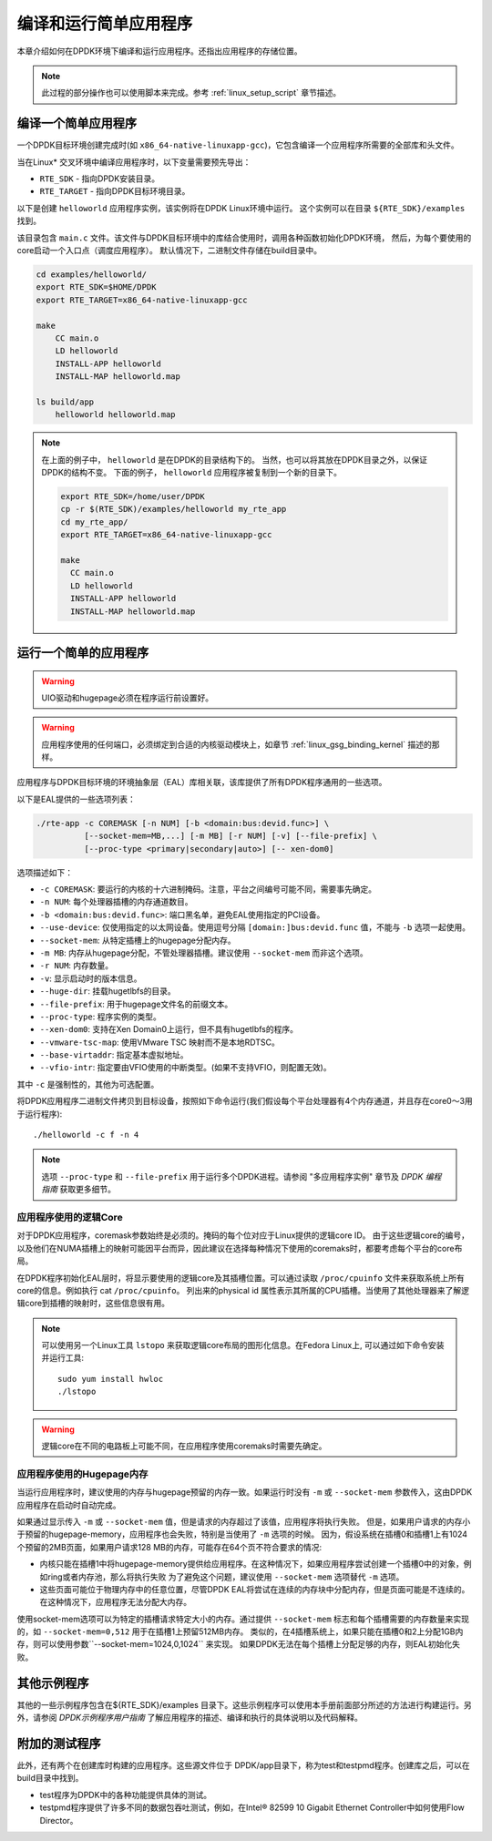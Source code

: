 ..  BSD LICENSE
    Copyright(c) 2010-2014 Intel Corporation. All rights reserved.
    All rights reserved.

    Redistribution and use in source and binary forms, with or without
    modification, are permitted provided that the following conditions
    are met:

    * Redistributions of source code must retain the above copyright
    notice, this list of conditions and the following disclaimer.
    * Redistributions in binary form must reproduce the above copyright
    notice, this list of conditions and the following disclaimer in
    the documentation and/or other materials provided with the
    distribution.
    * Neither the name of Intel Corporation nor the names of its
    contributors may be used to endorse or promote products derived
    from this software without specific prior written permission.

    THIS SOFTWARE IS PROVIDED BY THE COPYRIGHT HOLDERS AND CONTRIBUTORS
    "AS IS" AND ANY EXPRESS OR IMPLIED WARRANTIES, INCLUDING, BUT NOT
    LIMITED TO, THE IMPLIED WARRANTIES OF MERCHANTABILITY AND FITNESS FOR
    A PARTICULAR PURPOSE ARE DISCLAIMED. IN NO EVENT SHALL THE COPYRIGHT
    OWNER OR CONTRIBUTORS BE LIABLE FOR ANY DIRECT, INDIRECT, INCIDENTAL,
    SPECIAL, EXEMPLARY, OR CONSEQUENTIAL DAMAGES (INCLUDING, BUT NOT
    LIMITED TO, PROCUREMENT OF SUBSTITUTE GOODS OR SERVICES; LOSS OF USE,
    DATA, OR PROFITS; OR BUSINESS INTERRUPTION) HOWEVER CAUSED AND ON ANY
    THEORY OF LIABILITY, WHETHER IN CONTRACT, STRICT LIABILITY, OR TORT
    (INCLUDING NEGLIGENCE OR OTHERWISE) ARISING IN ANY WAY OUT OF THE USE
    OF THIS SOFTWARE, EVEN IF ADVISED OF THE POSSIBILITY OF SUCH DAMAGE.

编译和运行简单应用程序
======================

本章介绍如何在DPDK环境下编译和运行应用程序。还指出应用程序的存储位置。

.. note::

    此过程的部分操作也可以使用脚本来完成。参考 :ref:`linux_setup_script` 章节描述。

编译一个简单应用程序
--------------------

一个DPDK目标环境创建完成时(如 ``x86_64-native-linuxapp-gcc``)，它包含编译一个应用程序所需要的全部库和头文件。

当在Linux* 交叉环境中编译应用程序时，以下变量需要预先导出：

* ``RTE_SDK`` - 指向DPDK安装目录。

* ``RTE_TARGET`` - 指向DPDK目标环境目录。

以下是创建 ``helloworld`` 应用程序实例，该实例将在DPDK Linux环境中运行。
这个实例可以在目录 ``${RTE_SDK}/examples`` 找到。

该目录包含 ``main.c`` 文件。该文件与DPDK目标环境中的库结合使用时，调用各种函数初始化DPDK环境，
然后，为每个要使用的core启动一个入口点（调度应用程序）。
默认情况下，二进制文件存储在build目录中。

.. code-block:: console

    cd examples/helloworld/
    export RTE_SDK=$HOME/DPDK
    export RTE_TARGET=x86_64-native-linuxapp-gcc

    make
        CC main.o
        LD helloworld
        INSTALL-APP helloworld
        INSTALL-MAP helloworld.map

    ls build/app
        helloworld helloworld.map

.. note::

    在上面的例子中， ``helloworld`` 是在DPDK的目录结构下的。
    当然，也可以将其放在DPDK目录之外，以保证DPDK的结构不变。
    下面的例子， ``helloworld`` 应用程序被复制到一个新的目录下。

    .. code-block:: console

       export RTE_SDK=/home/user/DPDK
       cp -r $(RTE_SDK)/examples/helloworld my_rte_app
       cd my_rte_app/
       export RTE_TARGET=x86_64-native-linuxapp-gcc

       make
         CC main.o
         LD helloworld
         INSTALL-APP helloworld
         INSTALL-MAP helloworld.map

运行一个简单的应用程序
----------------------

.. warning::

    UIO驱动和hugepage必须在程序运行前设置好。

.. warning::

    应用程序使用的任何端口，必须绑定到合适的内核驱动模块上，如章节 :ref:`linux_gsg_binding_kernel` 描述的那样。

应用程序与DPDK目标环境的环境抽象层（EAL）库相关联，该库提供了所有DPDK程序通用的一些选项。

以下是EAL提供的一些选项列表：

.. code-block:: console

    ./rte-app -c COREMASK [-n NUM] [-b <domain:bus:devid.func>] \
              [--socket-mem=MB,...] [-m MB] [-r NUM] [-v] [--file-prefix] \
	      [--proc-type <primary|secondary|auto>] [-- xen-dom0]

选项描述如下：

* ``-c COREMASK``:
  要运行的内核的十六进制掩码。注意，平台之间编号可能不同，需要事先确定。

* ``-n NUM``:
  每个处理器插槽的内存通道数目。

* ``-b <domain:bus:devid.func>``:
  端口黑名单，避免EAL使用指定的PCI设备。

* ``--use-device``:
  仅使用指定的以太网设备。使用逗号分隔 ``[domain:]bus:devid.func`` 值，不能与 ``-b`` 选项一起使用。

* ``--socket-mem``:
  从特定插槽上的hugepage分配内存。

* ``-m MB``:
  内存从hugepage分配，不管处理器插槽。建议使用 ``--socket-mem`` 而非这个选项。

* ``-r NUM``:
  内存数量。

* ``-v``:
  显示启动时的版本信息。

* ``--huge-dir``:
  挂载hugetlbfs的目录。

* ``--file-prefix``:
  用于hugepage文件名的前缀文本。

* ``--proc-type``:
  程序实例的类型。

* ``--xen-dom0``:
  支持在Xen Domain0上运行，但不具有hugetlbfs的程序。

* ``--vmware-tsc-map``:
  使用VMware TSC 映射而不是本地RDTSC。

* ``--base-virtaddr``:
  指定基本虚拟地址。

* ``--vfio-intr``:
  指定要由VFIO使用的中断类型。(如果不支持VFIO，则配置无效)。

其中 ``-c`` 是强制性的，其他为可选配置。

将DPDK应用程序二进制文件拷贝到目标设备，按照如下命令运行(我们假设每个平台处理器有4个内存通道，并且存在core0～3用于运行程序)::

    ./helloworld -c f -n 4

.. note::

    选项 ``--proc-type`` 和 ``--file-prefix`` 用于运行多个DPDK进程。请参阅 "多应用程序实例" 章节及 *DPDK
    编程指南* 获取更多细节。

应用程序使用的逻辑Core
~~~~~~~~~~~~~~~~~~~~~~

对于DPDK应用程序，coremask参数始终是必须的。掩码的每个位对应于Linux提供的逻辑core ID。
由于这些逻辑core的编号，以及他们在NUMA插槽上的映射可能因平台而异，因此建议在选择每种情况下使用的coremaks时，都要考虑每个平台的core布局。

在DPDK程序初始化EAL层时，将显示要使用的逻辑core及其插槽位置。可以通过读取 ``/proc/cpuinfo`` 文件来获取系统上所有core的信息。例如执行 cat ``/proc/cpuinfo``。
列出来的physical id 属性表示其所属的CPU插槽。当使用了其他处理器来了解逻辑core到插槽的映射时，这些信息很有用。

.. note::

    可以使用另一个Linux工具 ``lstopo`` 来获取逻辑core布局的图形化信息。在Fedora Linux上, 可以通过如下命令安装并运行工具::

        sudo yum install hwloc
        ./lstopo

.. warning::

    逻辑core在不同的电路板上可能不同，在应用程序使用coremaks时需要先确定。

应用程序使用的Hugepage内存
~~~~~~~~~~~~~~~~~~~~~~~~~~

当运行应用程序时，建议使用的内存与hugepage预留的内存一致。如果运行时没有 ``-m`` 或 ``--socket-mem`` 参数传入，这由DPDK应用程序在启动时自动完成。

如果通过显示传入 ``-m`` 或 ``--socket-mem`` 值，但是请求的内存超过了该值，应用程序将执行失败。
但是，如果用户请求的内存小于预留的hugepage-memory，应用程序也会失败，特别是当使用了 ``-m`` 选项的时候。
因为，假设系统在插槽0和插槽1上有1024个预留的2MB页面，如果用户请求128 MB的内存，可能存在64个页不符合要求的情况:

*   内核只能在插槽1中将hugepage-memory提供给应用程序。在这种情况下，如果应用程序尝试创建一个插槽0中的对象，例如ring或者内存池，那么将执行失败
    为了避免这个问题，建议使用 ``--socket-mem`` 选项替代 ``-m`` 选项。

*   这些页面可能位于物理内存中的任意位置，尽管DPDK EAL将尝试在连续的内存块中分配内存，但是页面可能是不连续的。在这种情况下，应用程序无法分配大内存。

使用socket-mem选项可以为特定的插槽请求特定大小的内存。通过提供 ``--socket-mem`` 标志和每个插槽需要的内存数量来实现的，如 ``--socket-mem=0,512`` 用于在插槽1上预留512MB内存。
类似的，在4插槽系统上，如果只能在插槽0和2上分配1GB内存，则可以使用参数``--socket-mem=1024,0,1024`` 来实现。
如果DPDK无法在每个插槽上分配足够的内存，则EAL初始化失败。

其他示例程序
------------

其他的一些示例程序包含在${RTE_SDK}/examples 目录下。这些示例程序可以使用本手册前面部分所述的方法进行构建运行。另外，请参阅 *DPDK示例程序用户指南* 了解应用程序的描述、编译和执行的具体说明以及代码解释。

附加的测试程序
--------------

此外，还有两个在创建库时构建的应用程序。这些源文件位于 DPDK/app目录下，称为test和testpmd程序。创建库之后，可以在build目录中找到。

*   test程序为DPDK中的各种功能提供具体的测试。

*   testpmd程序提供了许多不同的数据包吞吐测试，例如，在Intel® 82599 10 Gigabit Ethernet Controller中如何使用Flow Director。

